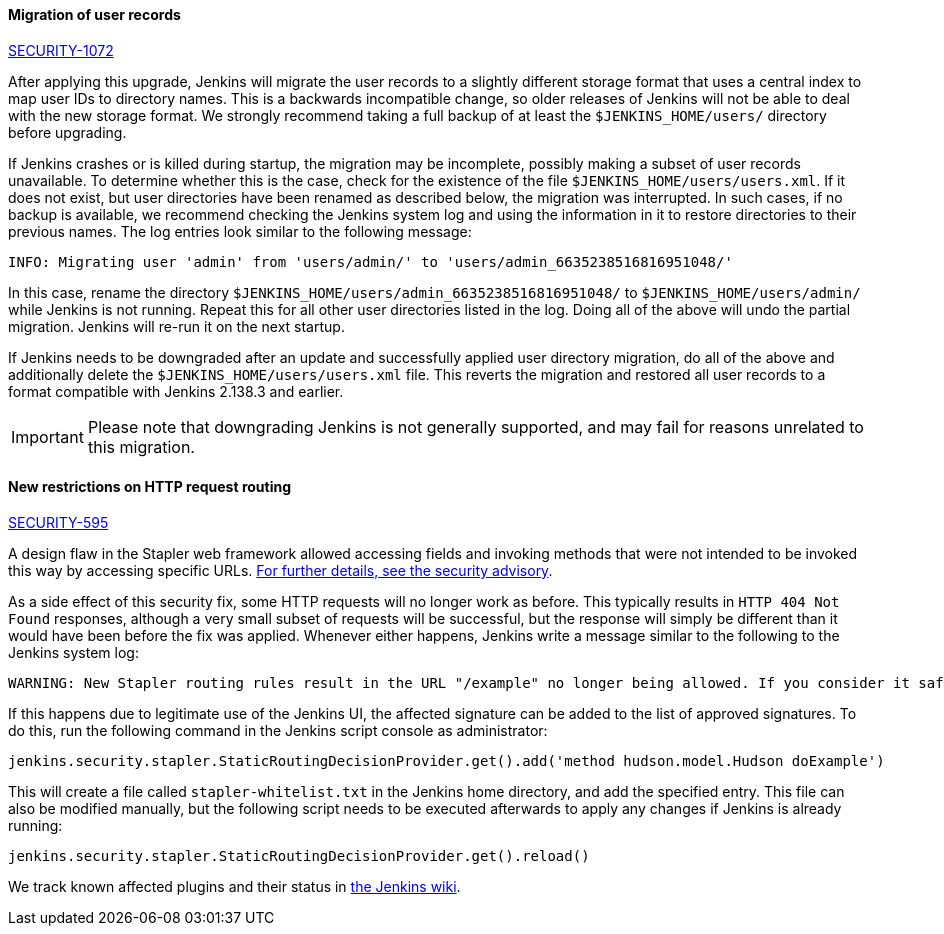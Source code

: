 [#SECURITY-1072]
==== Migration of user records

link:/security/advisory/2018-12-05/#SECURITY-1072[SECURITY-1072]

After applying this upgrade, Jenkins will migrate the user records to a slightly different storage format that uses a central index to map user IDs to directory names.
This is a backwards incompatible change, so older releases of Jenkins will not be able to deal with the new storage format.
We strongly recommend taking a full backup of at least the `$JENKINS_HOME/users/` directory before upgrading.

If Jenkins crashes or is killed during startup, the migration may be incomplete, possibly making a subset of user records unavailable.
To determine whether this is the case, check for the existence of the file `$JENKINS_HOME/users/users.xml`.
If it does not exist, but user directories have been renamed as described below, the migration was interrupted.
In such cases, if no backup is available, we recommend checking the Jenkins system log and using the information in it to restore directories to their previous names.
The log entries look similar to the following message:

----
INFO: Migrating user 'admin' from 'users/admin/' to 'users/admin_6635238516816951048/'
----

In this case, rename the directory `$JENKINS_HOME/users/admin_6635238516816951048/` to `$JENKINS_HOME/users/admin/` while Jenkins is not running.
Repeat this for all other user directories listed in the log.
Doing all of the above will undo the partial migration.
Jenkins will re-run it on the next startup.

If Jenkins needs to be downgraded after an update and successfully applied user directory migration, do all of the above and additionally delete the `$JENKINS_HOME/users/users.xml` file.
This reverts the migration and restored all user records to a format compatible with Jenkins 2.138.3 and earlier.

IMPORTANT: Please note that downgrading Jenkins is not generally supported, and may fail for reasons unrelated to this migration.


[#SECURITY-595]
==== New restrictions on HTTP request routing

link:/security/advisory/2018-12-05/#SECURITY-595[SECURITY-595]

A design flaw in the Stapler web framework allowed accessing fields and invoking methods that were not intended to be invoked this way by accessing specific URLs.
link:/security/advisory/2018-12-05/#SECURITY-595[For further details, see the security advisory].

As a side effect of this security fix, some HTTP requests will no longer work as before.
This typically results in `HTTP 404 Not Found` responses, although a very small subset of requests will be successful, but the response will simply be different than it would have been before the fix was applied.
Whenever either happens, Jenkins write a message similar to the following to the Jenkins system log:

----
WARNING: New Stapler routing rules result in the URL "/example" no longer being allowed. If you consider it safe to use, add the following to the whitelist: "method hudson.model.Hudson doExample". Learn more: https://jenkins.io/redirect/stapler-routing
----

If this happens due to legitimate use of the Jenkins UI, the affected signature can be added to the list of approved signatures.
To do this, run the following command in the Jenkins script console as administrator:

----
jenkins.security.stapler.StaticRoutingDecisionProvider.get().add('method hudson.model.Hudson doExample')
----

This will create a file called `stapler-whitelist.txt` in the Jenkins home directory, and add the specified entry.
This file can also be modified manually, but the following script needs to be executed afterwards to apply any changes if Jenkins is already running:

----
jenkins.security.stapler.StaticRoutingDecisionProvider.get().reload()
----

We track known affected plugins and their status in link:https://wiki.jenkins.io/display/JENKINS/Plugins+affected+by+the+SECURITY-595+fix[the Jenkins wiki].
